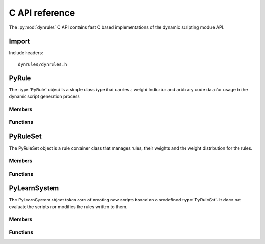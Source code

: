 .. default-domain:: c

C API reference
===============

The :py:mod:`dynrules` C API contains fast C based implementations of
the dynamic scripting module API.


Import
------
Include headers::

  dynrules/dynrules.h

.. function:: int import_dynrules (void)

  Imports the :py:mod:`dynrules` module. This returns 0 on success and -1 on
  failure.

PyRule
------
.. type:: PyRule
.. type:: Py_Type

The :type:`PyRule` object is a simple class type that carries a weight
indicator and arbitrary code data for usage in the dynamic script
generation process.

Members
^^^^^^^
.. member:: PyObject PyRule.id

  The unique identifier.

.. member:: int PyRule.used

  Indicates whether the rule code was executed. The value is limited to 0 and 1.

.. member:: double PyRule.weight

  The weight of the rule.

.. member:: PyObject PyRule.code

  The code object to be executed.

Functions
^^^^^^^^^
.. function:: int PyRule_Check (PyObject *obj)

  Returns true, if the argument is a :type:`PyRule` or a subclass of
  :type:`PyRule`.

.. function:: PyObject* PyRule_New (PyObject *id)

  Creates a new :type:`PyRule` object with the given id. On failure, this
  returns NULL.

PyRuleSet
---------
.. type:: PyRuleSet
.. type:: PyRuleSet_Type

The PyRuleSet object is a rule container class that manages rules, their
weights and the weight distribution for the rules.

Members
^^^^^^^
.. member:: PyObject PyRuleSet.rules

  A dictionary containing the rules. It uses the :member:`PyRule.id` as key and
  the :type:`PyRule` as value.

.. member:: double PyRuleSet.weight

  The total weight of all contained rules.

.. member:: double PyRuleSet.minweight

  The minimum weight a contained :type:`PyRule` can retrieve.

.. member:: double PyRuleSet.maxweight

  The maximum weight a contained :type:`PyRule` can retrieve.

Functions
^^^^^^^^^
.. function:: int PyRuleSet_Check (PyObject *obj)

  Returns true, if the argument is a :type:`PyRuleSet` or a subclass of
  :type:`PyRuleSet`.

.. function:: PyObject* PyRuleSet_New (double minw, double maxw)

  Creates a new :type:`PyRuleSet` object with an initial minimum and maximum
  weight. On failure, this returns NULL.

.. function:: int PyRuleSet_Add (PyObject *ruleset, PyObject *rule)

  Adds a :type:`PyRule` to a :type:`PyRuleSet`. If there is a rule with the
  same id already in the :type:`PyRuleSet`, it will be removed and the passed
  *rule* will be used instead. Additionally the :member:`PyRule.weight` member
  will be set to stay within the boundaries of the
  :member:`PyRuleSet.minweight` and :member:`PyRuleSet.maxweight` limits.
  This returns 1 on success and 0 on failure.

.. function:: int PyRuleSet_Remove (PyObject *ruleset, PyObject *rule)

  Removes a :type:`PyRule` from a :type:`PyRuleSet`. This returns 1 on success
  and 0 on failure.

.. function:: int PyRuleSet_UpdateWeights (PyObject *ruleset, PyObject *fitness)

  Updates the weights of all contained rules. *fitness* will be passed
  to the user-specific :func:`PyRuleSet.calculate_adjustment`
  method. This returns 1 on success and 0 on failure.

PyLearnSystem
-------------
.. type:: PyLearnSystem
.. type:: PyLearnSystem_Type

The PyLearnSystem object takes care of creating new scripts based on a
predefined :type:`PyRuleSet`. It does not evaluate the scripts nor
modifies the rules written to them.

Members
^^^^^^^
.. member:: PyObject PyLearnSystem.ruleset

   The :type:`PyRuleSet` to use.

.. member:: int PyLearnSystem.maxtries

   The maximum number of tries to select rules and generate a script.

.. member:: int PyLearnSystem.maxscriptsize

   The maximum size in bytes of the scripts to generate.

Functions
^^^^^^^^^
.. function:: int PyLearnSystem_Check (PyObject *obj)

   Returns true, if the argument is a :type:`PyLearnSystem` or a subclass of
   :type:`PyLearnSystem`.

.. function:: PyObject* PyLearnSystem_New (PyObject *ruleset)

   Creates a new :type:`PyLearnSytem` object for the passed :type:`PyRuleSet`.
   On failure, this returns NULL.

.. function:: int PyLearnSystem_CreateScript (PyObject *learnsystem, \
   PyObject *file, int maxrules)

   Creates a script from the set :member:`PyLearnSystem.rulset` using the
   passed script *file*. A maximum of *maxrules* rules will be written.
   *file* can be any file-like Python object or a filename. In case of
   a file object it is assumed to be writeable and won't be closed on
   leaving the function.
